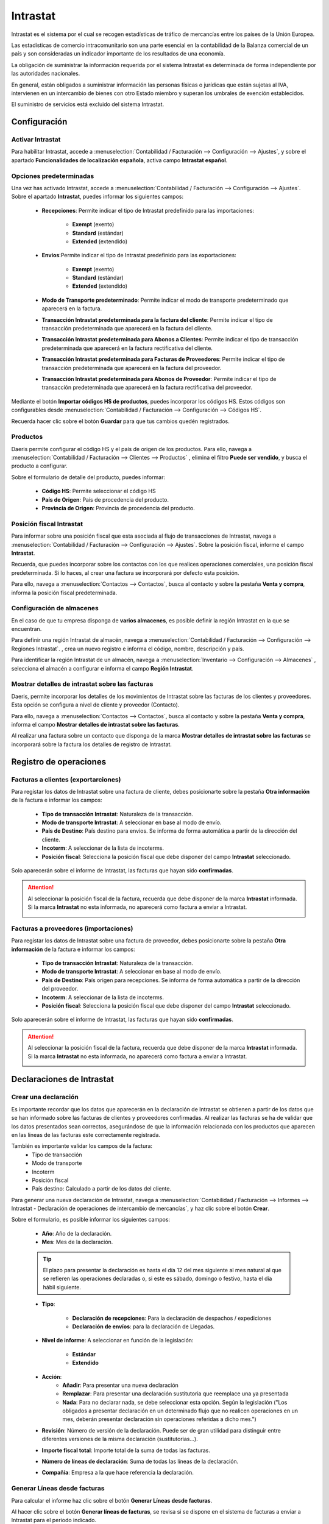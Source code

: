 ==================================
Intrastat
==================================

Intrastat es el sistema por el cual se recogen estadísticas de tráfico de mercancías entre los países de la Unión Europea.

Las estadísticas de comercio intracomunitario son una parte esencial en la contabilidad de la Balanza comercial de un país y
son consideradas un indicador importante de los resultados de una economía.

La obligación de suministrar la información requerida por el sistema Intrastat es determinada de forma independiente por las autoridades nacionales.

En general, están obligados a suministrar información las personas físicas o jurídicas que están sujetas al IVA,
intervienen en un intercambio de bienes con otro Estado miembro y superan los umbrales de exención establecidos.

El suministro de servicios está excluido del sistema Intrastat.

.. seealso::
   `Gestiones Intrastat <https://sede.agenciatributaria.gob.es/Sede/procedimientoini/DP01.shtml>`_ .

Configuración
======================

Activar Intrastat
------------------

Para habilitar Intrastat, accede a
:menuselection:`Contabilidad / Facturación --> Configuración --> Ajustes`, y sobre el apartado
**Funcionalidades de localización española**, activa campo **Intrastat español**.

.. image:: intrastat/activar01.png
   :align: center
   :alt: Activar Intrastat

Opciones predeterminadas
--------------------------

Una vez has activado Intrastat, accede a
:menuselection:`Contabilidad / Facturación --> Configuración --> Ajustes`. Sobre el apartado
**Intrastat**, puedes informar los siguientes campos:

   - **Recepciones**: Permite indicar el tipo de Intrastat predefinido para las importaciones:

      - **Exempt** (exento)
      - **Standard** (estándar)
      - **Extended** (extendido)

   - **Envios**:Permite indicar el tipo de Intrastat predefinido para las exportaciones:

      - **Exempt** (exento)
      - **Standard** (estándar)
      - **Extended** (extendido)

   - **Modo de Transporte predeterminado**: Permite indicar el modo de transporte predeterminado que aparecerá en la factura.
   - **Transacción Intrastat predeterminada para la factura del cliente**: Permite indicar el tipo de transacción predeterminada que aparecerá en la factura del cliente.
   - **Transacción Intrastat predeterminada para Abonos a Clientes**: Permite indicar el tipo de transacción predeterminada que aparecerá en la factura rectificativa del cliente.
   - **Transacción Intrastat predeterminada para Facturas de Proveedores**: Permite indicar el tipo de transacción predeterminada que aparecerá en la factura del proveedor.
   - **Transacción Intrastat predeterminada para Abonos de Proveedor**: Permite indicar el tipo de transacción predeterminada que aparecerá en la factura rectificativa del proveedor.


Mediante el botón **Importar códigos HS de productos**, puedes incorporar los códigos HS. Estos códigos son configurables desde  :menuselection:`Contabilidad / Facturación --> Configuración --> Códigos HS`.

.. image:: intrastat/configurar01.png
   :align: center
   :alt: Activar Intrastat

Recuerda hacer clic sobre el botón **Guardar** para que tus cambios quedén registrados.

Productos
----------
Daeris permite configurar el código HS y el país de origen de los productos. Para ello, navega a
:menuselection:`Contabilidad / Facturación --> Clientes --> Productos`
, elimina el filtro **Puede ser vendido**, y busca el producto a configurar.

Sobre el formulario de detalle del producto, puedes informar:

   - **Código HS**: Permite seleccionar el código HS
   - **País de Origen**: País de procedencia del producto.
   - **Provincia de Origen**: Provincia de procedencia del producto.

.. image:: intrastat/producto01.png
   :align: center
   :alt: Productos

Posición fiscal Intrastat
--------------------------

Para informar sobre una posición fiscal que esta asociada al flujo de transacciones de Intrastat, navega a
:menuselection:`Contabilidad / Facturación --> Configuración --> Ajustes`.
Sobre la posición fiscal, informe el campo **Intrastat**.

.. image:: intrastat/posicion02.png
   :align: center
   :alt: Posición fiscal Intrastat

Recuerda, que puedes incorporar sobre los contactos con los que realices operaciones comerciales, una posición
fiscal predeterminada. Si lo haces, al crear una factura se incorporará por defecto esta posición.

Para ello, navega a :menuselection:`Contactos --> Contactos`, busca al contacto
y sobre la pestaña **Venta y compra**, informa la posición fiscal predeterminada.

.. image:: intrastat/contacto01.png
   :align: center
   :alt: Posición fiscal Intrastat


Configuración de almacenes
----------------------------

En el caso de que tu empresa disponga de **varios almacenes**, es posible definir la región Intrastat en la que
se encuentran.

Para definir una región Intrastat de almacén, navega a :menuselection:`Contabilidad / Facturación --> Configuración --> Regiones Intrastat`.
, crea un nuevo registro e informa el código, nombre,  descripción y país.

.. image:: intrastat/almacen01.png
   :align: center
   :alt: Configuración de almacenes

Para identificar la región Intrastat de un almacén, navega a
:menuselection:`Inventario --> Configuración --> Almacenes`
, selecciona el almacén a configurar e informa el campo **Región Intrastat**.

.. image:: intrastat/almacen02.png
   :align: center
   :alt: Configuración de almacenes


Mostrar detalles de intrastat sobre las facturas
--------------------------------------------------

Daeris, permite incorporar los detalles de los movimientos de Intrastat sobre las facturas de los clientes
y proveedores. Esta opción se configura a nivel de cliente y proveedor (Contacto).

Para ello, navega a :menuselection:`Contactos --> Contactos`, busca al contacto
y sobre la pestaña **Venta y compra**, informa el campo **Mostrar detalles de intrastat sobre las facturas**.

.. image:: intrastat/contacto02.png
   :align: center
   :alt: Mostrar detalles de intrastat sobre las facturas

Al realizar una factura sobre un contacto que disponga de la marca **Mostrar detalles de intrastat sobre las facturas**
se incorporará sobre la factura los detalles de registro de Intrastat.

.. image:: intrastat/factura03.png
   :align: center
   :alt: Mostrar detalles de intrastat sobre las facturas


Registro de operaciones
==========================

Facturas a clientes (exportarciones)
-------------------------------------
Para registar los datos de Intrastat sobre una factura de cliente, debes posicionarte sobre la pestaña **Otra información**
de la factura e informar los campos:

   - **Tipo de transacción Intrastat**: Naturaleza de la transacción.
   - **Modo de transporte Intrastat**: A seleccionar en base al modo de envío.
   - **País de Destino**: País destino para envios. Se informa de forma automática a partir de la dirección del cliente.
   - **Incoterm**: A seleccionar de la lista de incoterms.
   - **Posición fiscal**: Selecciona la posición fiscal que debe disponer del campo **Intrastat** seleccionado.

Solo aparecerán sobre el informe de Intrastat, las facturas que hayan sido **confirmadas**.

.. image:: intrastat/factura01.png
   :align: center
   :alt: Activar Intrastat

.. attention::
   Al seleccionar la posición fiscal de la factura, recuerda que debe disponer de la marca **Intrastat** informada.
   Si la marca **Intrastat** no esta informada, no aparecerá como factura a enviar a Intrastat.

   .. image:: intrastat/posicion01.png
      :align: center
      :alt: Facturas a clientes (exportarciones)

Facturas a proveedores (importaciones)
--------------------------------------

Para registar los datos de Intrastat sobre una factura de proveedor, debes posicionarte sobre la pestaña **Otra información**
de la factura e informar los campos:

   - **Tipo de transacción Intrastat**: Naturaleza de la transacción.
   - **Modo de transporte Intrastat**: A seleccionar en base al modo de envío.
   - **País de Destino**: País origen para recepciones. Se informa de forma automática a partir de la dirección del proveedor.
   - **Incoterm**: A seleccionar de la lista de incoterms.
   - **Posición fiscal**: Selecciona la posición fiscal que debe disponer del campo **Intrastat** seleccionado.

Solo aparecerán sobre el informe de Intrastat, las facturas que hayan sido **confirmadas**.

.. image:: intrastat/factura02.png
   :align: center
   :alt: Facturas a proveedores (importaciones)

.. attention::
   Al seleccionar la posición fiscal de la factura, recuerda que debe disponer de la marca **Intrastat** informada.
   Si la marca **Intrastat** no esta informada, no aparecerá como factura a enviar a Intrastat.

   .. image:: intrastat/posicion01.png
      :align: center
      :alt: Activar Intrastat

Declaraciones de Intrastat
==========================

Crear una declaración
----------------------

Es importante recordar que los datos que aparecerán en la declaración de Intrastat se obtienen a partir de los datos que se han informado sobre las facturas de clientes y proveedores confirmadas.
Al realizar las facturas se ha de validar que los datos presentados sean correctos, asegurándose de que la información relacionada con los productos que aparecen en las líneas de las facturas este correctamente registrada.

También es importante validar los campos de la factura:
   - Tipo de transacción
   - Modo de transporte
   - Incoterm
   - Posición fiscal
   - País destino: Calculado a partir de los datos del cliente.

Para generar una nueva declaración de Intrastat, navega a
:menuselection:`Contabilidad / Facturación --> Informes --> Intrastat - Declaración de operaciones de intercambio de mercancías`,
y haz clic sobre el botón **Crear**.

.. image:: intrastat/declaracion01.png
   :align: center
   :alt: Crear declaración

Sobre el formulario, es posible informar los siguientes campos:

   - **Año**: Año de la declaración.
   - **Mes**: Mes de la declaración.

   .. tip::
      El plazo para presentar la declaración es hasta el día 12 del mes siguiente al mes natural al que se refieren las operaciones declaradas o, si este es sábado, domingo o festivo, hasta el día hábil siguiente.

   - **Tipo**:

      - **Declaración de recepciones**: Para la declaración de despachos / expediciones
      - **Declaración de envíos**: para la declaración de Llegadas.

   - **Nivel de informe**: A seleccionar en función de la legislación:

      - **Estándar**
      - **Extendido**

   - **Acción**:
      - **Añadir**: Para presentar una nueva declaración
      - **Remplazar**: Para presentar una declaración sustitutoria que reemplace una ya presentada
      - **Nada**: Para no declarar nada, se debe seleccionar esta opción. Según la legislación ("Los obligados a presentar declaración en un determinado flujo que no realicen operaciones en un mes, deberán presentar declaración sin operaciones referidas a dicho mes.")

   - **Revisión**: Número de versión de la declaración. Puede ser de gran utilidad para distinguir entre diferentes versiones de la misma declaración (sustitutorias…).
   - **Importe fiscal total**: Importe total de la suma de todas las facturas.
   - **Número de líneas de declaración**: Suma de todas las líneas de la declaración.
   - **Compañía**: Empresa a la que hace referencia la declaración.

.. image:: intrastat/declaracion02.png
   :align: center
   :alt: Crear declaración


Generar Líneas desde facturas
-------------------------------

Para calcular el informe haz clic sobre el botón **Generar Líneas desde facturas**.

.. image:: intrastat/declaracion03.png
   :align: center
   :alt: Crear declaración

Al hacer clic sobre el botón **Generar líneas de facturas**, se revisa si se dispone en el sistema de facturas a
enviar a Intrastat para el periodo indicado.

.. note::
   En el caso de haber seleccionado la opción **Declaración de envíos** se realiza la búsqueda de facturas de clientes,
   y en el caso de haber seleccionado la opción **Declaración de recepciones** se realiza la búsqueda de facturas de proveedores.

Todas las líneas de las facturas encontradas se informarán sobre la pestaña **Transacciones**.
En el caso de que queramos realizar una revisión exhaustiva de cada línea es posible descargar la información a un fichero Excel. Para ello, haz clic sobre el botón **Exportar a Excel**.

.. image:: intrastat/declaracion04.png
   :align: center
   :alt: Crear declaración

.. tip::
   Revisa la pestaña **Notas**. Si el sistema encuentra cualquier problema, dejará un comentario para su corrección sobre la pestaña **Notas**.

Generar líneas de Declaración
------------------------------

Una vez realizadas las verificaciones oportunas se debe completar la pestaña **Líneas de declaración**.
Para ello, haz clic sobre el botón **Generar líneas de Declaración**.

Esta acción informará las líneas de la declaración a presentar e informará los campos **Importe fiscal total** y **Nº de líneas de declaración**.

.. image:: intrastat/declaracion05.png
   :align: center
   :alt: Crear declaración

Generar declaración en CSV
---------------------------

Posteriormente, haz clic sobre el botón **Generar declaración en CSV**.

.. image:: intrastat/declaracion06.png
   :align: center
   :alt: Crear declaración

El sistema genera el fichero de declaración de intrastat e incorpora un enlace que te permite descargarlo sobre el campo **Exportar a XML**.

.. image:: intrastat/declaracion07.png
   :align: center
   :alt: Crear declaración

Importar fichero en Intrastat
------------------------------

Una vez dispongas del fichero de la declaración, debes importarlo sobre el formulario de la agencia tributaria. Para ello, sigue las instrucciones que puedes obtener en el siguiente
`artículo <https://sede.agenciatributaria.gob.es/Sede/ayuda/consultas-informaticas/presentacion-declaraciones-ayuda-tecnica/procedimiento-presentacion-declaraciones-intrastat.html/>`_ .

Por último, haz clic sobre el botón **Hecho**, acción que cambiará el estado de la declaración a **Realizado**, permitiéndote llevar un seguimiento de las declaraciones presentadas en Intrastat.

.. image:: intrastat/declaracion08.png
   :align: center
   :alt: Crear declaración

Presentar una declaración vacía
--------------------------------

En los casos en los que debemos presentar una declaración vacía por no disponer de compras / ventas en el periodo
establecido, hemos de seleccionar el valor **Nada** sobre el campo **Acción** y actualizar el estado de la
declaración a **Realizado** mediante el botón **Hecho**.

.. image:: intrastat/declaracion09.png
   :align: center
   :alt: Crear declaración

De este modo podremos llevar seguimiento de las declaraciones vacías presentadas a Intrastat.

Para presentar una declaración vacía, debes seleccionar la opción ** Formulario electrónico - Declaración sin operaciones**,
disponible
`aquí <https://sede.agenciatributaria.gob.es/Sede/ayuda/consultas-informaticas/presentacion-declaraciones-ayuda-tecnica/procedimiento-presentacion-declaraciones-intrastat.html/>`_ .

Configuración Avanzada
======================

Modos de Transporte
---------------------
El modo de transporte pertenece al grupo de datos obligatorio dentro del informe de Intrastat.
Se indicará el modo de transporte, de acuerdo con los siguientes códigos:

.. list-table:: Códigos de modo de transporte
   :widths: 25 75
   :header-rows: 1

   * - Código
     - Descripción
   * - 1
     - Transporte marítimo
   * - 2
     - Transporte ferroviario
   * - 3
     - Transporte por carretera
   * - 4
     - Transporte aéreo
   * - 5
     - Envío postal
   * - 7
     - Instalaciones fijas de transporte
   * - 8
     - Transporte por vías navegables
   * - 0
     - Otros

Para configurar los modos de transporte, navega a la pantalla :menuselection:`Contabilidad / Facturación --> Configuración --> Modos de transporte`.

.. image:: intrastat/modos01.png
   :align: center
   :alt: Activar Intrastat

.. attention::
   Es posible crear nuevos registros y/o actualizar los existentes. Aún así, Daeris dispone de la información actualizada con lo que no se recomienda realizar actualizaciones manuales, a no ser que exista un cambio en la legislación.

.. seealso::
   `Ficha de modos de transporte <https://sede.agenciatributaria.gob.es/static_files/Sede/Tema/Aduanas/Comercio_exterior/Fich_cod.xlsx>`_ .
   `Sistema de Control de Movimientos de Impuestos Especiales <https://sede.agenciatributaria.gob.es/static_files/emcs/Sistema_de_Control_de_Movimientos_de_Impuestos_Especiales_(EMCS)/EMCS_INTERNO/Ayuda/Cumplimentar_EMCS.pdf>`_ .

Tipos de transacción (Naturaleza)
------------------------------------------

El código de naturaleza de la transacción pertenece al grupo de datos obligatorio dentro del informe de Intrastat.

Para configurar los tipos de transacciones, navega a la pantalla :menuselection:`Contabilidad / Facturación --> Configuración --> Tipos de transacción`.

.. image:: intrastat/transaccion01.png
   :align: center
   :alt: Activar Intrastat

.. attention::
   Es posible crear nuevos registros y/o actualizar los existentes. Aún así, Daeris dispone de la información actualizada con lo que no se recomienda realizar actualizaciones manuales, a no ser que exista un cambio en la legislación.

.. seealso::
   `Ficha de códigos <https://sede.agenciatributaria.gob.es/Sede/aduanas/intrastat-obligaciones-estadisticas/noticias-interes/nuevos-codigos-naturaleza-transaccion-intrastat.html>`_ .


Códigos HS de productos
-------------------------

Los códigos del Sistema Armonizado (códigos H.S.), son requeridos generalmente  sobre las facturas Proforma que se adjuntan a los paquetes que se envían al extranjero.

La nomenclatura completa está disponible en la `Organización Mundial de Aduanas <http://www.wcoomd.org>`_ .

Para configurar los Códigos HS de productos, navega a la pantalla :menuselection:`Contabilidad / Facturación --> Configuración --> Códigos HS`.

.. image:: intrastat/codigos01.png
   :align: center
   :alt: Activar Intrastat

Para importar la lista de códigos completa , accede a
:menuselection:`Contabilidad / Facturación --> Configuración --> Ajustes`. Sobre el apartado
**Intrastat**, haz clic sobre el botón **Importar códigos HS de productos**.

.. image:: intrastat/configurar01.png
   :align: center
   :alt: Activar Intrastat